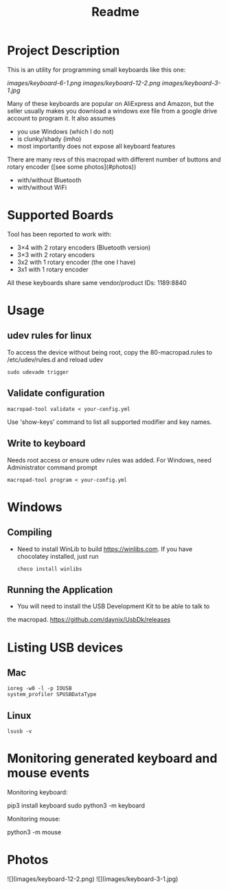 #+title: Readme

* Project Description

This is an utility for programming small keyboards like this one:

[[images/keyboard-6-1.png]]
[[images/keyboard-12-2.png]]
[[images/keyboard-3-1.jpg]]

Many of these keyboards are popular on AliExpress and Amazon, but the seller usually makes you
download a windows exe file from a google drive account to program it. It also assumes
- you use Windows (which I do not)
- is clunky/shady (imho)
- most importantly does not expose all keyboard features

There are many revs of this macropad with different number of
buttons and rotary encoder ([see some photos](#photos))
- with/without Bluetooth
- with/without WiFi

* Supported Boards
Tool has been reported to work with:
 - 3×4 with 2 rotary encoders (Bluetooth version)
 - 3×3 with 2 rotary encoders
 - 3x2 with 1 rotary encoder (the one I have)
 - 3x1 with 1 rotary encoder

All these keyboards share same vendor/product IDs: 1189:8840

* Usage
** udev rules for linux
To access the device without being root, copy the 80-macropad.rules to /etc/udev/rules.d and reload udev

#+begin_example
sudo udevadm trigger
#+end_example

** Validate configuration

#+begin_example
macropad-tool validate < your-config.yml
#+end_example

Use 'show-keys' command to list all supported modifier and key names.

** Write to keyboard
Needs root access or ensure udev rules was added. For Windows, need Administrator command prompt

#+begin_example
macropad-tool program < your-config.yml
#+end_example

* Windows
** Compiling
- Need to install WinLib to build https://winlibs.com. If you have chocolatey installed, just run

  #+begin_example
  choco install winlibs
  #+end_example

** Running the Application
- You will need to install the USB Development Kit to be able to talk to
the macropad. https://github.com/daynix/UsbDk/releases

* Listing USB devices

** Mac
#+begin_example
ioreg -w0 -l -p IOUSB
system_profiler SPUSBDataType
#+end_example

** Linux
#+begin_example
lsusb -v
#+end_example

* Monitoring generated keyboard and mouse events

Monitoring keyboard:

    pip3 install keyboard
    sudo python3 -m keyboard

Monitoring mouse:

    python3 -m mouse

* Photos
![](images/keyboard-12-2.png)
![](images/keyboard-3-1.jpg)
